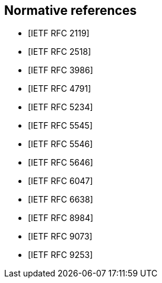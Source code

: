 
[bibliography]
== Normative references

* [[[RFC2119,IETF RFC 2119]]]
* [[[RFC2518,IETF RFC 2518]]]
//* [[[RFC3864,IETF RFC 3864]]]
* [[[RFC3986,IETF RFC 3986]]]
* [[[RFC4791,IETF RFC 4791]]]
* [[[RFC5234,IETF RFC 5234]]]
* [[[RFC5545,IETF RFC 5545]]]
* [[[RFC5546,IETF RFC 5546]]]
* [[[RFC5646,IETF RFC 5646]]]
* [[[RFC6047,IETF RFC 6047]]]
//* [[[RFC6057,IETF RFC 6057]]]
* [[[RFC6638,IETF RFC 6638]]]
//* [[[RFC7240,IETF RFC 7240]]]
* [[[RFC8984,IETF RFC 8984]]]
* [[[RFC9073,IETF RFC 9073]]]
* [[[RFC9253,IETF RFC 9253]]]
